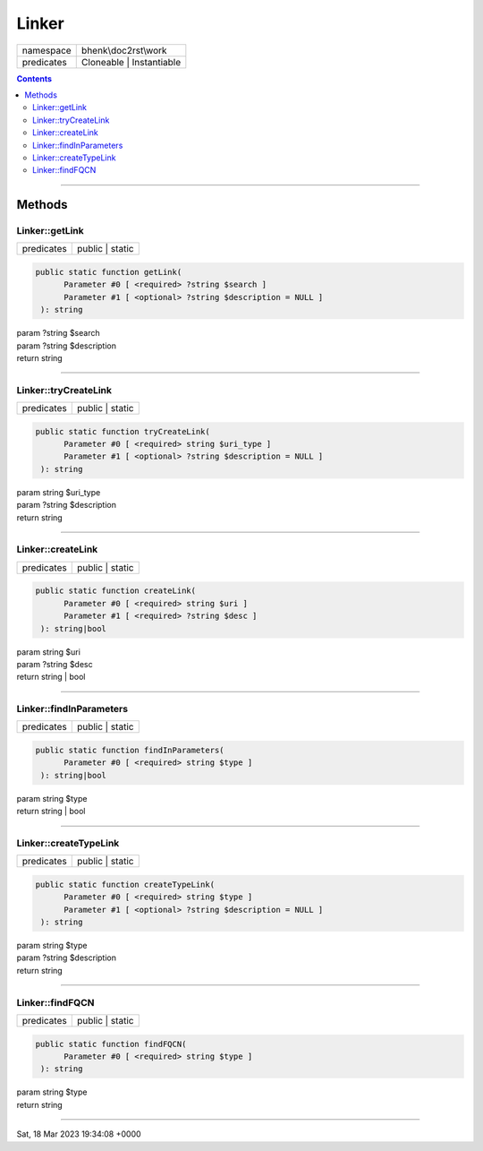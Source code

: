 .. required styles !!
.. raw:: html

    <style> .block {color:lightgrey; font-size: 0.6em; display: block; align-items: center; background-color:black; width:8em; height:8em;padding-left:7px;} </style>
    <style> .tag0 {color:grey; font-size: 0.9em; font-family: "Courier New", monospace;} </style>
    <style> .tag3 {color:grey; font-size: 0.9em; display: inline-block; width:3.1ch; font-family: "Courier New", monospace;} </style>
    <style> .tag4 {color:grey; font-size: 0.9em; display: inline-block; width:4.1ch; font-family: "Courier New", monospace;} </style>
    <style> .tag5 {color:grey; font-size: 0.9em; display: inline-block; width:5.1ch; font-family: "Courier New", monospace;} </style>
    <style> .tag6 {color:grey; font-size: 0.9em; display: inline-block; width:6.1ch; font-family: "Courier New", monospace;} </style>
    <style> .tag7 {color:grey; font-size: 0.9em; display: inline-block; width:7.1ch; font-family: "Courier New", monospace;} </style>
    <style> .tag8 {color:grey; font-size: 0.9em; display: inline-block; width:8.1ch; font-family: "Courier New", monospace;} </style>
    <style> .tag9 {color:grey; font-size: 0.9em; display: inline-block; width:9.1ch; font-family: "Courier New", monospace;} </style>
    <style> .tag10 {color:grey; font-size: 0.9em; display: inline-block; width:10.1ch; font-family: "Courier New", monospace;} </style>
    <style> .tag11 {color:grey; font-size: 0.9em; display: inline-block; width:11.1ch; font-family: "Courier New", monospace;} </style>
    <style> .tag12 {color:grey; font-size: 0.9em; display: inline-block; width:12.1ch; font-family: "Courier New", monospace;} </style>
    <style> .tagsign {color:grey; font-size: 0.9em; display: inline-block; width:3.2em;} </style>
    <style> .param {color:#005858; background-color:#F8F8F8; font-size: 0.8em; border:1px solid #D0D0D0;padding-left: 5px; padding-right: 5px;} </style>
    <style> .tech {color:#005858; background-color:#F8F8F8; font-size: 0.9em; border:1px solid #D0D0D0;padding-left: 5px; padding-right: 5px;} </style>

.. end required styles

.. required roles !!
.. role:: block
.. role:: tag0
.. role:: tag3
.. role:: tag4
.. role:: tag5
.. role:: tag6
.. role:: tag7
.. role:: tag8
.. role:: tag9
.. role:: tag10
.. role:: tag11
.. role:: tag12
.. role:: tagsign
.. role:: param
.. role:: tech

.. end required roles

.. _bhenk\doc2rst\work\Linker:

Linker
======

.. table::
   :widths: auto
   :align: left

   ========== ======================== 
   namespace  bhenk\\doc2rst\\work     
   predicates Cloneable | Instantiable 
   ========== ======================== 


.. contents::


----


.. _bhenk\doc2rst\work\Linker::Methods:

Methods
+++++++


.. _bhenk\doc2rst\work\Linker::getLink:

Linker::getLink
---------------

.. table::
   :widths: auto
   :align: left

   ========== =============== 
   predicates public | static 
   ========== =============== 


.. code-block:: php

   public static function getLink(
         Parameter #0 [ <required> ?string $search ]
         Parameter #1 [ <optional> ?string $description = NULL ]
    ): string


| :tag6:`param` ?\ string :param:`$search`
| :tag6:`param` ?\ string :param:`$description`
| :tag6:`return` string


----


.. _bhenk\doc2rst\work\Linker::tryCreateLink:

Linker::tryCreateLink
---------------------

.. table::
   :widths: auto
   :align: left

   ========== =============== 
   predicates public | static 
   ========== =============== 


.. code-block:: php

   public static function tryCreateLink(
         Parameter #0 [ <required> string $uri_type ]
         Parameter #1 [ <optional> ?string $description = NULL ]
    ): string


| :tag6:`param` string :param:`$uri_type`
| :tag6:`param` ?\ string :param:`$description`
| :tag6:`return` string


----


.. _bhenk\doc2rst\work\Linker::createLink:

Linker::createLink
------------------

.. table::
   :widths: auto
   :align: left

   ========== =============== 
   predicates public | static 
   ========== =============== 


.. code-block:: php

   public static function createLink(
         Parameter #0 [ <required> string $uri ]
         Parameter #1 [ <required> ?string $desc ]
    ): string|bool


| :tag6:`param` string :param:`$uri`
| :tag6:`param` ?\ string :param:`$desc`
| :tag6:`return` string | bool


----


.. _bhenk\doc2rst\work\Linker::findInParameters:

Linker::findInParameters
------------------------

.. table::
   :widths: auto
   :align: left

   ========== =============== 
   predicates public | static 
   ========== =============== 


.. code-block:: php

   public static function findInParameters(
         Parameter #0 [ <required> string $type ]
    ): string|bool


| :tag6:`param` string :param:`$type`
| :tag6:`return` string | bool


----


.. _bhenk\doc2rst\work\Linker::createTypeLink:

Linker::createTypeLink
----------------------

.. table::
   :widths: auto
   :align: left

   ========== =============== 
   predicates public | static 
   ========== =============== 


.. code-block:: php

   public static function createTypeLink(
         Parameter #0 [ <required> string $type ]
         Parameter #1 [ <optional> ?string $description = NULL ]
    ): string


| :tag6:`param` string :param:`$type`
| :tag6:`param` ?\ string :param:`$description`
| :tag6:`return` string


----


.. _bhenk\doc2rst\work\Linker::findFQCN:

Linker::findFQCN
----------------

.. table::
   :widths: auto
   :align: left

   ========== =============== 
   predicates public | static 
   ========== =============== 


.. code-block:: php

   public static function findFQCN(
         Parameter #0 [ <required> string $type ]
    ): string


| :tag6:`param` string :param:`$type`
| :tag6:`return` string


----

:block:`Sat, 18 Mar 2023 19:34:08 +0000` 
